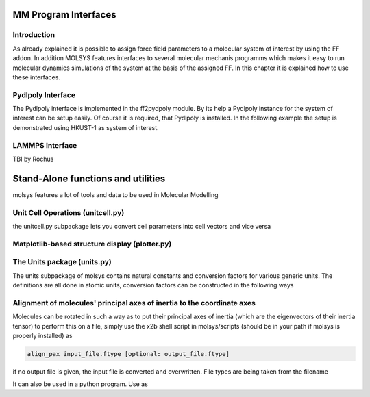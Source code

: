 .. molsys documentation master file, created by
   sphinx-quickstart on Mon Aug 21 14:29:21 2017.
   You can adapt this file completely to your liking, but it should at least
   contain the root `toctree` directive.

MM Program Interfaces
#####################

Introduction
============
As already explained it is possible to assign force field parameters to a molecular system of
interest by using the FF addon. In addition MOLSYS features interfaces to several molecular
mechanis programms which makes it easy to run molecular dynamics simulations of the system
at the basis of the assigned FF. In this chapter it is explained how to use these interfaces.

Pydlpoly Interface
==================
The Pydlpoly interface is implemented in the ff2pydpoly module. By its help a Pydlpoly instance
for the system of interest can be setup easily. Of course it is required, that Pydlpoly is
installed. In the following example the setup is demonstrated using HKUST-1 as system of
interest.


.. code-block:: python
    :linenos:

    >> import pydlpoly
    >> import molsys
    >> from molsys.util import ff2pydlpoly
    >> m = molsys.mol.fromFile("HKUST-1.mfpx")
    >> m.addon("ff")
    >> m.ff.read("HKUST-1")
    >> wm = ff2pydpoly.wrapper(,)
    >> pd = pydlpoly.pydlpoly("HKUST-1")
    >> pd.setup(web = wm)


LAMMPS Interface
================
TBI by Rochus


Stand-Alone functions and utilities
###################################
molsys features a lot of tools and data to be used in Molecular Modelling

Unit Cell Operations (unitcell.py)
==================================
the unitcell.py subpackage lets you convert cell parameters into cell vectors and vice versa

.. code-block:: python
    :linenos:

    import molsys.util.unit_cell as unit_cell
    
    ### assume you want to convert some given cellparams to the cell vectors
    cellparams = [12.0,12.5,10.0,90.0,90.0,120.0]
    cellvect   = unit_cell.vectors_from_abc(cellparams)
    print cellvect
    >> [[ 12.        0.        0.     ]
    >>  [ -6.25     10.82532   0.     ]
    >>  [  0.        0.       10.     ]]
    
    ### and vice versa
    cellparams = unit_cell.abc_from_vectors(cellvect)
    print cellparams
    >> [12.0, 12.5, 10.0, 90.0, 90.0, 119.99999999999999]

Matplotlib-based structure display (plotter.py)
===============================================


The Units package (units.py)
============================
The units subpackage of molsys contains natural constants and conversion factors for various generic units.
The definitions are all done in atomic units, conversion factors can be constructed in the following ways

.. code-block:: python
    :linenos:
    
    from molsys.util.units import *
    # --- input ---
    # some values with unit 
    E1 = 4 * kcalmol
    print 'E1_in_kjmol', E1/kjmol#
    >> E1_in_kjmol 16.736
    
    l1 = 1.54 *angstrom
    print 'l1 in meter', l1/meter
    >> l1 in meter 1.54e-10

    P= 766.0 * torr
    print 'P in bar', P/bar
    >> P in bar 1.02124652

Alignment of molecules' principal axes of inertia to the coordinate axes
========================================================================
Molecules can be rotated in such a way as to put their principal axes of inertia (which are the eigenvectors of their inertia tensor)
to perform this on a file, simply use the x2b shell script in molsys/scripts (should be in your path if molsys is properly installed) as

.. code-block:: ruby 
    
    align_pax input_file.ftype [optional: output_file.ftype]

if no output file is given, the input file is converted and overwritten.
File types are being taken from the filename

It can also be used in a python program. Use as

.. code-block:: python
    :linenos:

    import molsys
    import molsys.util.rotations as rotations
    m = molsys.mol(); m.read('some_molecule.ftype')
    ### not sure if u need that, but i suggest to use the bb addon to center the molecule first
    m.addon('bb')
    m.center_point = 'com'
    m.bb.center()
    m.xyz = rotations.align_pax(m.xyz,m.get_mass)
    ### the pax of m are now aligned to x,y and z. 


